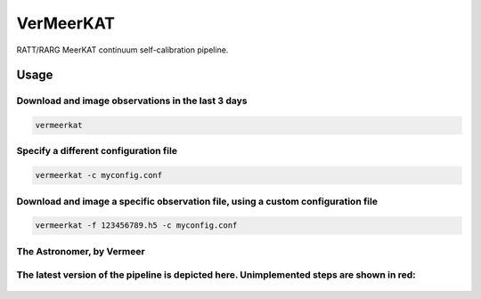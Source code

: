 VerMeerKAT
==========

RATT/RARG MeerKAT continuum self-calibration pipeline.

Usage
-----

Download and image observations in the last 3 days
~~~~~~~~~~~~~~~~~~~~~~~~~~~~~~~~~~~~~~~~~~~~~~~~~~

.. code:: bash

    vermeerkat

Specify a different configuration file
~~~~~~~~~~~~~~~~~~~~~~~~~~~~~~~~~~~~~~

.. code:: bash

    vermeerkat -c myconfig.conf

Download and image a specific observation file, using a custom configuration file
~~~~~~~~~~~~~~~~~~~~~~~~~~~~~~~~~~~~~~~~~~~~~~~~~~~~~~~~~~~~~~~~~~~~~~~~~~~~~~~~~

.. code:: bash

    vermeerkat -f 123456789.h5 -c myconfig.conf

The Astronomer, by Vermeer
~~~~~~~~~~~~~~~~~~~~~~~~~~

.. figure:: https://upload.wikimedia.org/wikipedia/commons/0/0e/Johannes_Vermeer_-_The_Astronomer_-_WGA24685.jpg
    :alt: The Astronomer
    :width: 500px
    :height: 500px
    :align: center

The latest version of the pipeline is depicted here. Unimplemented steps are shown in red:
~~~~~~~~~~~~~~~~~~~~~~~~~~~~~~~~~~~~~~~~~~~~~~~~~~~~~~~~~~~~~~~~~~~~~~~~~~~~~~~~~~~~~~~~~~

.. figure:: https://github.com/ska-sa/vermeerkat/blob/master/misc/Vermeerkat_flow.png
   :alt: Pipeline
